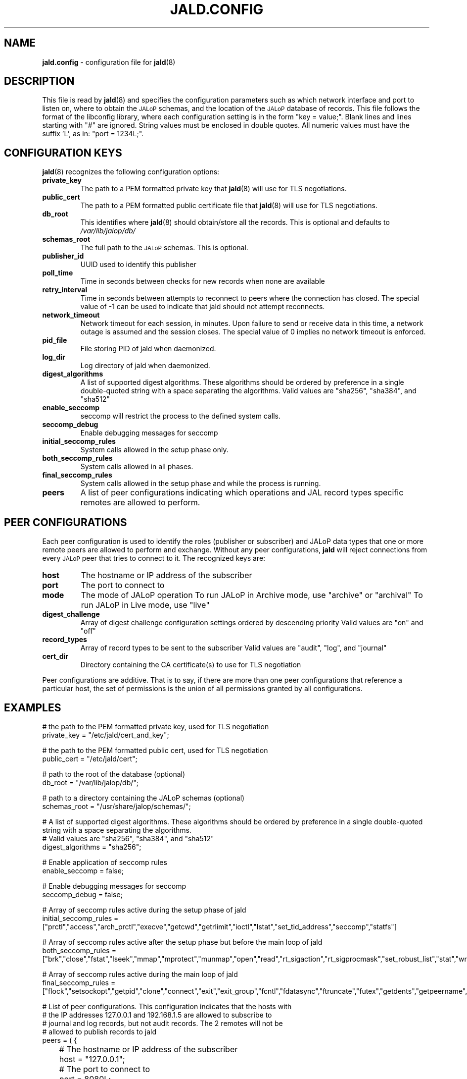 .TH JALD.CONFIG 5
.SH NAME
.BR jald.config
- configuration file for
.BR jald (8)
.SH "DESCRIPTION"
This file is read by
.BR jald (8)
and specifies the configuration parameters
such as which network interface and port to listen on,
where to obtain the
.SM JALoP
schemas, and the location of the
.SM JALoP
database of records.
This file follows the format of the libconfig library, where each
configuration setting is in the form "key = value;".
Blank lines and lines starting with "#" are ignored.
String values must be enclosed in double quotes.
All numeric values must have the suffix 'L',
as in: "port = 1234L;".
.SH "CONFIGURATION KEYS"
.BR jald (8)
recognizes the following configuration options:
.TP
.B private_key
The path to a PEM formatted private key that
.BR jald (8)
will use for TLS negotiations.
.TP
.B public_cert
The path to a PEM formatted public certificate file that
.BR jald (8)
will use for TLS negotiations.
.TP
.B db_root
This identifies where
.BR jald (8)
should obtain/store all the records. This is optional and defaults to
.I /var/lib/jalop/db/
.
.TP
.B schemas_root
The full path to the
.SM JALoP
schemas. This is optional.
.TP
.B publisher_id
UUID used to identify this publisher
.TP
.B poll_time
Time in seconds between checks for new records when none are available
.TP
.B retry_interval
Time in seconds between attempts to reconnect to peers where the connection has closed.
The special value of -1 can be used to indicate that jald should not attempt reconnects.
.TP
.B network_timeout
Network timeout for each session, in minutes. Upon failure to send or receive
data in this time, a network outage is assumed and the session closes.
The special value of 0 implies no network timeout is enforced.
.TP
.B pid_file
File storing PID of jald when daemonized.
.TP
.B log_dir
Log directory of jald when daemonized.
.TP
.B digest_algorithms
A list of supported digest algorithms. These algorithms should be ordered by preference in a single double-quoted string with a space separating the algorithms.
Valid values are "sha256", "sha384", and "sha512"
.TP
.B enable_seccomp
seccomp will restrict the process to the defined system calls.
.TP
.B seccomp_debug
Enable debugging messages for seccomp
.TP
.B initial_seccomp_rules
System calls allowed in the setup phase only.
.TP
.B both_seccomp_rules
System calls allowed in all phases.
.TP
.B final_seccomp_rules
System calls allowed in the setup phase and while the process is running.
.TP
.B peers
A list of peer configurations indicating which operations and JAL record types specific remotes are allowed to perform.
.SH "PEER CONFIGURATIONS"
Each peer configuration is used to identify the roles (publisher or subscriber) and JALoP data types that one or more remote peers are allowed to perform and exchange.
Without any peer configurations,
.B jald
will reject connections from every
.SM JALoP
peer that tries to connect to it. The recognized keys are:
.TP
.B host
The hostname or IP address of the subscriber
.TP
.B port
The port to connect to
.TP
.B mode
The mode of JALoP operation
To run JALoP in Archive mode, use "archive" or "archival"
To run JALoP in Live mode, use "live"
.TP
.B digest_challenge
Array of digest challenge configuration settings ordered by descending priority
Valid values are "on" and "off"
.TP
.B record_types
Array of record types to be sent to the subscriber
Valid values are "audit", "log", and "journal"
.TP
.B cert_dir
Directory containing the CA certificate(s) to use for TLS negotiation
.PP
Peer configurations are additive.
That is to say,
if there are more than one peer configurations that reference a particular host,
the set of permissions is the union of all permissions granted by all configurations.
.SH EXAMPLES
.nf
# the path to the PEM formatted private key, used for TLS negotiation
private_key = "/etc/jald/cert_and_key";

# the path to the PEM formatted public cert, used for TLS negotiation
public_cert = "/etc/jald/cert";

# path to the root of the database (optional)
db_root = "/var/lib/jalop/db/";

# path to a directory containing the JALoP schemas (optional)
schemas_root = "/usr/share/jalop/schemas/";

# A list of supported digest algorithms. These algorithms should be ordered by preference in a single double-quoted string with a space separating the algorithms.
# Valid values are "sha256", "sha384", and "sha512"
digest_algorithms = "sha256";

# Enable application of seccomp rules
enable_seccomp = false;

# Enable debugging messages for seccomp
seccomp_debug = false;

# Array of seccomp rules active during the setup phase of jald
initial_seccomp_rules = ["prctl","access","arch_prctl","execve","getcwd","getrlimit","ioctl","lstat","set_tid_address","seccomp","statfs"]

# Array of seccomp rules active after the setup phase but before the main loop of jald
both_seccomp_rules = ["brk","close","fstat","lseek","mmap","mprotect","munmap","open","read","rt_sigaction","rt_sigprocmask","set_robust_list","stat","write"]

# Array of seccomp rules active during the main loop of jald
final_seccomp_rules = ["flock","setsockopt","getpid","clone","connect","exit","exit_group","fcntl","fdatasync","ftruncate","futex","getdents","getpeername","getsockname","getsockopt","gettid","madvise","nanosleep","openat","poll","pread64","pwrite64","recvfrom","rename","rt_sigreturn","sched_yield","sendto","socket"]

# List of peer configurations. This configuration indicates that the hosts with
# the IP addresses 127.0.0.1 and 192.168.1.5 are allowed to subscribe to
# journal and log records, but not audit records. The 2 remotes will not be
# allowed to publish records to jald
peers = ( {
	# The hostname or IP address of the subscriber
	host = "127.0.0.1";

	# The port to connect to
	port = 8080L;

	# The mode of JALoP operation
	# To run JALoP in Archive mode, use "archive" or "archival"
	# To run JALoP in Live mode, use "live"
	mode = "archive";

	# Array of digest challenge configuration settings ordered by descending priority
	# Valid values are "on" and "off"
	digest_challenge = ["on"];

	# Array of record types to be sent to the subscriber
	# Valid values are "audit", "log", and "journal"
	record_types = ["audit", "log", "journal"];

	# Directory containing the CA certificate(s) to use for TLS negotiation
	# cert_dir = "./test-input/TLS_Self_Signed";
	} );

.SH "SEE ALSO"
.BR jald (8),
.BR openssl (1)
